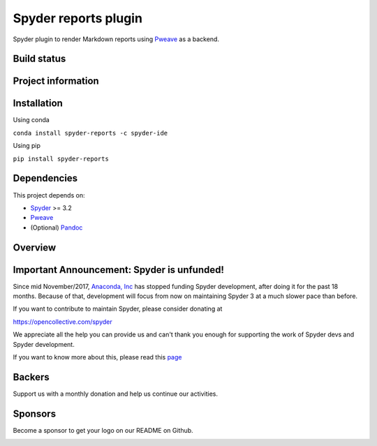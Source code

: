 Spyder reports plugin 
=====================

Spyder plugin to render Markdown reports using
`Pweave <https://github.com/mpastell/Pweave>`_ as a backend.

Build status
------------
|circleci status| |coverage| |crowdin|

Project information
-------------------
|license| |pypi version| |gitter| |opencollective sponsors| |opencollective backers|

.. |circleci status| image:: https://img.shields.io/circleci/project/github/spyder-ide/spyder-reports/master.svg
  :target: https://circleci.com/gh/spyder-ide/spyder-reports/tree/master
  :alt: Circle-CI build status
.. |license| image:: https://img.shields.io/pypi/l/spyder-reports.svg
  :target: LICENSE.txt
  :alt: License
.. |pypi version| image:: https://img.shields.io/pypi/v/spyder-reports.svg
  :target: https://pypi.python.org/pypi/spyder-reports
  :alt: Latest PyPI version
.. |gitter| image:: https://badges.gitter.im/spyder-ide/public.svg
  :target: https://gitter.im/spyder-ide/public
  :alt: Join the chat at https://gitter.im/spyder-ide/public
.. |coverage| image:: https://coveralls.io/repos/github/spyder-ide/spyder-reports/badge.svg
  :target: https://coveralls.io/github/spyder-ide/spyder-reports?branch=master
  :alt: Code Coverage
.. |opencollective sponsors| image:: https://opencollective.com/spyder/backers/badge.svg?color=blue
  :target: #backers
  :alt: OpenCollective Backers
.. |opencollective backers| image:: https://opencollective.com/spyder/sponsors/badge.svg?color=blue
  :target: #Sponsors
  :alt: OpenCollective Sponsors
.. |crowdin| image:: https://badges.crowdin.net/spyder-reports/localized.svg
  :target: https://crowdin.com/project/spyder
  :alt: Crowdin

Installation
------------

Using conda

``conda install spyder-reports -c spyder-ide``

Using pip

``pip install spyder-reports``


Dependencies
------------

This project depends on:

* `Spyder <https://github.com/spyder-ide/spyder>`_ >= 3.2
* `Pweave <https://github.com/mpastell/Pweave>`_
* (Optional) `Pandoc <https://github.com/jgm/pandoc>`_


Overview
--------

.. image:: https://github.com/spyder-ide/spyder-reports/blob/master/doc/reports_screenshot.png
   :alt: Reports Screenshot

Important Announcement: Spyder is unfunded!
-------------------------------------------

Since mid November/2017, `Anaconda, Inc <https://www.anaconda.com/>`_ has
stopped funding Spyder development, after doing it for the past 18
months. Because of that, development will focus from now on maintaining
Spyder 3 at a much slower pace than before.

If you want to contribute to maintain Spyder, please consider donating at

https://opencollective.com/spyder

We appreciate all the help you can provide us and can't thank you enough for
supporting the work of Spyder devs and Spyder development.

If you want to know more about this, please read this
`page <https://github.com/spyder-ide/spyder/wiki/Anaconda-stopped-funding-Spyder>`_

Backers
-------

Support us with a monthly donation and help us continue our activities.

.. image:: https://opencollective.com/spyder/backers.svg
   :target: https://opencollective.com/spyder#support
   :alt: Backers

Sponsors
--------

Become a sponsor to get your logo on our README on Github.

.. image:: https://opencollective.com/spyder/sponsors.svg
   :target: https://opencollective.com/spyder#support
   :alt: Backers
